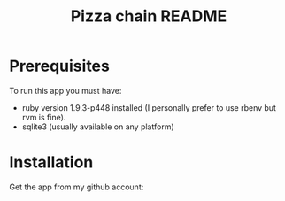 #+TITLE: Pizza chain README
#+OPTIONS:   toc:nil

* Prerequisites
  To run this app you must have:
  - ruby version 1.9.3-p448 installed (I personally prefer to use
    rbenv but rvm is fine).
  - sqlite3 (usually available on any platform)
* Installation
  Get the app from my github account:
